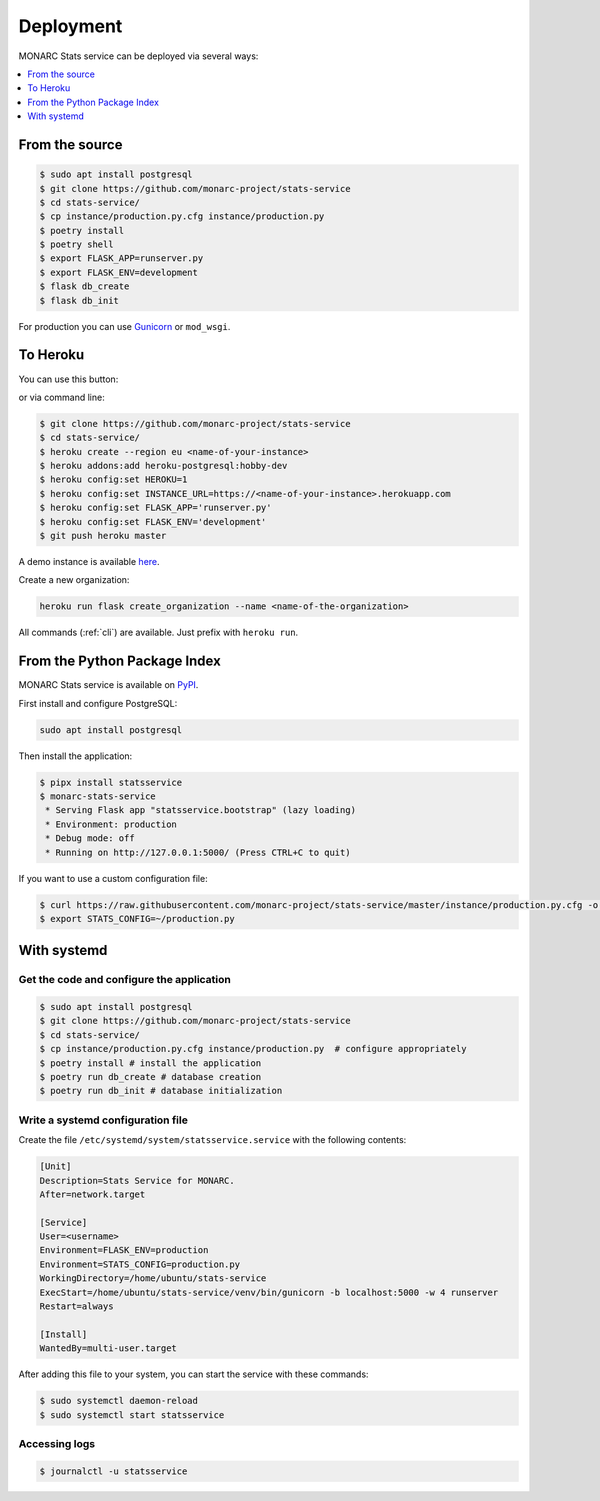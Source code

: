 Deployment
==========

MONARC Stats service can be deployed via several ways:

.. contents::
    :local:
    :depth: 1


From the source
---------------

.. code-block:: bash

    $ sudo apt install postgresql
    $ git clone https://github.com/monarc-project/stats-service
    $ cd stats-service/
    $ cp instance/production.py.cfg instance/production.py
    $ poetry install
    $ poetry shell
    $ export FLASK_APP=runserver.py
    $ export FLASK_ENV=development
    $ flask db_create
    $ flask db_init

For production you can use `Gunicorn <https://gunicorn.org>`_ or ``mod_wsgi``.


To Heroku
---------

You can use this button:

.. image:: https://www.herokucdn.com/deploy/button.png
   :target: https://heroku.com/deploy?template=https://github.com/CASES-LU/MOSP
   :alt: Documentation Status

or via command line:

.. code-block:: bash

    $ git clone https://github.com/monarc-project/stats-service
    $ cd stats-service/
    $ heroku create --region eu <name-of-your-instance>
    $ heroku addons:add heroku-postgresql:hobby-dev
    $ heroku config:set HEROKU=1
    $ heroku config:set INSTANCE_URL=https://<name-of-your-instance>.herokuapp.com
    $ heroku config:set FLASK_APP='runserver.py'
    $ heroku config:set FLASK_ENV='development'
    $ git push heroku master

A demo instance is available
`here <https://monarc-stats-service.herokuapp.com/api/v1/>`_.

Create a new organization:

.. code-block:: bash

    heroku run flask create_organization --name <name-of-the-organization>

All commands (:ref:`cli`) are available. Just prefix with ``heroku run``.



From the Python Package Index
-----------------------------

.. image:: https://img.shields.io/pypi/v/statsservice.svg?style=flat-square
   :target: https://pypi.org/project/statsservice
   :alt: PyPi version

MONARC Stats service is available on `PyPI <https://pypi.org/project/statsservice>`_.


First install and configure PostgreSQL:

.. code-block:: bash

    sudo apt install postgresql


Then install the application:

.. code-block:: bash

    $ pipx install statsservice
    $ monarc-stats-service
     * Serving Flask app "statsservice.bootstrap" (lazy loading)
     * Environment: production
     * Debug mode: off
     * Running on http://127.0.0.1:5000/ (Press CTRL+C to quit)


If you want to use a custom configuration file:

.. code-block:: bash

    $ curl https://raw.githubusercontent.com/monarc-project/stats-service/master/instance/production.py.cfg -o production.py
    $ export STATS_CONFIG=~/production.py



With systemd
------------

Get the code and configure the application
~~~~~~~~~~~~~~~~~~~~~~~~~~~~~~~~~~~~~~~~~~

.. code-block:: bash

    $ sudo apt install postgresql
    $ git clone https://github.com/monarc-project/stats-service
    $ cd stats-service/
    $ cp instance/production.py.cfg instance/production.py  # configure appropriately
    $ poetry install # install the application
    $ poetry run db_create # database creation
    $ poetry run db_init # database initialization

Write a systemd configuration file
~~~~~~~~~~~~~~~~~~~~~~~~~~~~~~~~~~

Create the file ``/etc/systemd/system/statsservice.service`` with the following contents:

.. code-block:: ini

    [Unit]
    Description=Stats Service for MONARC.
    After=network.target

    [Service]
    User=<username>
    Environment=FLASK_ENV=production
    Environment=STATS_CONFIG=production.py
    WorkingDirectory=/home/ubuntu/stats-service
    ExecStart=/home/ubuntu/stats-service/venv/bin/gunicorn -b localhost:5000 -w 4 runserver
    Restart=always

    [Install]
    WantedBy=multi-user.target


After adding this file to your system, you can start the service with these commands:

.. code-block:: bash

    $ sudo systemctl daemon-reload
    $ sudo systemctl start statsservice

Accessing logs
~~~~~~~~~~~~~~

.. code-block:: bash

    $ journalctl -u statsservice
